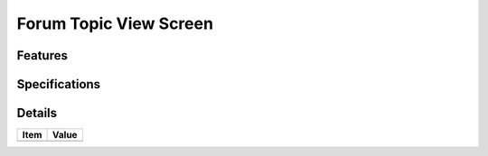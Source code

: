 =======================
Forum Topic View Screen
=======================

Features
========


Specifications
===============


Details
=======

=====================   =================================
Item                    Value
=====================   =================================
=====================   =================================
